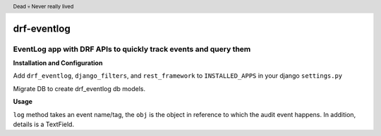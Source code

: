 .. image:: https://travis-ci.org/subramaniank/drf-eventlog.svg?branch=master
   :target: https://travis-ci.org/subramaniank/drf-eventlog

.. image:: https://coveralls.io/repos/subramaniank/drf-eventlog/badge.svg?branch=master&service=github
   :target: https://coveralls.io/github/subramaniank/drf-eventlog?branch=master

.. image:: https://badge.fury.io/py/drf_eventlog.svg
   :target: http://badge.fury.io/py/drf_eventlog


.. header:: Dead 💀 Never really lived


=========
drf-eventlog
=========

EventLog app with DRF APIs to quickly track events and query them
----------

**Installation and Configuration**

.. code-block:: python
		pip install drf_eventlog


Add ``drf_eventlog``, ``django_filters``, and ``rest_framework`` to ``INSTALLED_APPS`` in your django ``settings.py``

.. code-block:: python
		python manage.py migrate

Migrate DB to create drf_eventlog db models.

**Usage**

.. code-block
    def log(self, event, obj, details=None):


``log`` method takes an event name/tag, the ``obj`` is the object in reference to which the audit event happens.
In addition, details is a TextField.

.. code-block:: python
		from drf_eventlog.logger import eventlogger
		eventlogger.log("UPDATING", test_uuid_pk, model_json)
